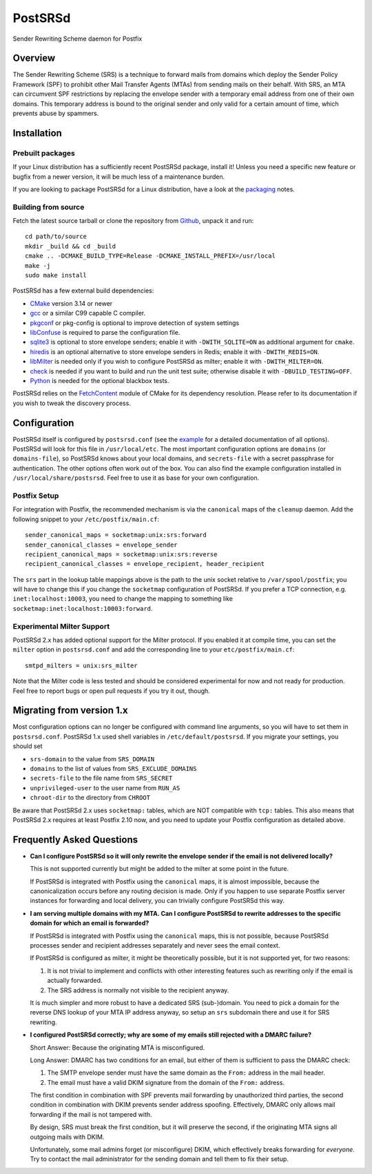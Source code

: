 ..
    PostSRSd - Sender Rewriting Scheme daemon for Postfix
    Copyright 2012-2022 Timo Röhling <timo@gaussglocke.de>
    SPDX-License-Identifier: GPL-3.0-only

========
PostSRSd
========

Sender Rewriting Scheme daemon for Postfix


Overview
--------

The Sender Rewriting Scheme (SRS) is a technique to forward mails from domains
which deploy the Sender Policy Framework (SPF) to prohibit other Mail Transfer
Agents (MTAs) from sending mails on their behalf. With SRS, an MTA can
circumvent SPF restrictions by replacing the envelope sender with a temporary
email address from one of their own domains. This temporary address is bound to
the original sender and only valid for a certain amount of time, which prevents
abuse by spammers.


Installation
------------

Prebuilt packages
~~~~~~~~~~~~~~~~~

If your Linux distribution has a sufficiently recent PostSRSd package, install
it! Unless you need a specific new feature or bugfix from a newer version, it
will be much less of a maintenance burden.

If you are looking to package PostSRSd for a Linux distribution, have a look
at the packaging_ notes.

.. _packaging: doc/packaging.rst

Building from source
~~~~~~~~~~~~~~~~~~~~

Fetch the latest source tarball or clone the repository from Github_, unpack it
and run::

    cd path/to/source
    mkdir _build && cd _build
    cmake .. -DCMAKE_BUILD_TYPE=Release -DCMAKE_INSTALL_PREFIX=/usr/local
    make -j
    sudo make install

.. _Github: https://github.com/roehling/postsrsd/releases/latest

PostSRSd has a few external build dependencies:

- CMake_ version 3.14 or newer
- gcc_ or a similar C99 capable C compiler.
- pkgconf_ or pkg-config is optional to improve detection of system settings
- libConfuse_ is required to parse the configuration file.
- sqlite3_ is optional to store envelope senders;
  enable it with ``-DWITH_SQLITE=ON`` as additional argument for ``cmake``.
- hiredis_ is an optional alternative to store envelope senders in Redis;
  enable it with ``-DWITH_REDIS=ON``.
- libMilter_ is needed only if you wish to configure PostSRSd as milter;
  enable it with ``-DWITH_MILTER=ON``.
- check_ is needed if you want to build and run the unit test suite;
  otherwise disable it with ``-DBUILD_TESTING=OFF``.
- Python_ is needed for the optional blackbox tests.

PostSRSd relies on the FetchContent_ module of CMake for its dependency
resolution. Please refer to its documentation if you wish to tweak the
discovery process.

.. _CMake: https://cmake.org
.. _gcc: https://gcc.gnu.org
.. _pkgconf: http://pkgconf.org
.. _libConfuse: https://github.com/libconfuse/libconfuse
.. _sqlite3: https://sqlite.org
.. _hiredis: https://github.com/redis/hiredis
.. _libMilter: https://github.com/jons/libmilter
.. _check: https://github.com/libcheck/check
.. _FetchContent: https://cmake.org/cmake/help/latest/module/FetchContent.html
.. _Python: https://www.python.org

Configuration
-------------

PostSRSd itself is configured by ``postsrsd.conf`` (see the example_ for a
detailed documentation of all options). PostSRSd will look for this file in
``/usr/local/etc``. The most important configuration options are ``domains``
(or ``domains-file``), so PostSRSd knows about your local domains, and
``secrets-file`` with a secret passphrase for authentication. The other options
often work out of the box. You can also find the example configuration
installed in ``/usr/local/share/postsrsd``. Feel free to use it as base for
your own configuration.

Postfix Setup
~~~~~~~~~~~~~

For integration with Postfix, the recommended mechanism is via the
``canonical`` maps of the ``cleanup`` daemon. Add the following snippet to your
``/etc/postfix/main.cf``::

    sender_canonical_maps = socketmap:unix:srs:forward
    sender_canonical_classes = envelope_sender
    recipient_canonical_maps = socketmap:unix:srs:reverse
    recipient_canonical_classes = envelope_recipient, header_recipient

The ``srs`` part in the lookup table mappings above is the path to the unix
socket relative to ``/var/spool/postfix``; you will have to change this if you
change the ``socketmap`` configuration of PostSRSd. If you prefer a TCP
connection, e.g. ``inet:localhost:10003``, you need to change the mapping to
something like ``socketmap:inet:localhost:10003:forward``.

.. _example: data/postsrsd.conf.in

Experimental Milter Support
~~~~~~~~~~~~~~~~~~~~~~~~~~~

PostSRSd 2.x has added optional support for the Milter protocol. If you enabled
it at compile time, you can set the ``milter`` option in ``postsrsd.conf`` and
add the corresponding line to your ``etc/postfix/main.cf``::

    smtpd_milters = unix:srs_milter

Note that the Milter code is less tested and should be considered experimental
for now and not ready for production. Feel free to report bugs or open pull
requests if you try it out, though.

Migrating from version 1.x
--------------------------

Most configuration options can no longer be configured with command line
arguments, so you will have to set them in ``postsrsd.conf``. PostSRSd 1.x used
shell variables in ``/etc/default/postsrsd``. If you migrate your settings, you
should set

- ``srs-domain`` to the value from ``SRS_DOMAIN``
- ``domains`` to the list of values from ``SRS_EXCLUDE_DOMAINS``
- ``secrets-file`` to the file name from ``SRS_SECRET``
- ``unprivileged-user`` to the user name from ``RUN_AS``
- ``chroot-dir`` to the directory from ``CHROOT``

Be aware that PostSRSd 2.x uses ``socketmap:`` tables, which are NOT compatible
with ``tcp:`` tables. This also means that PostSRSd 2.x requires at least
Postfix 2.10 now, and you need to update your Postfix configuration as detailed
above.

Frequently Asked Questions
--------------------------

* **Can I configure PostSRSd so it will only rewrite the envelope sender if the
  email is not delivered locally?**

  This is not supported currently but might be added to the milter at some
  point in the future.

  If PostSRSd is integrated with Postfix using the ``canonical`` maps, it is
  almost impossible, because the canonicalization occurs before any routing
  decision is made. Only if you happen to use separate Postfix server instances
  for forwarding and local delivery, you can trivially configure PostSRSd this
  way.

* **I am serving multiple domains with my MTA. Can I configure PostSRSd to
  rewrite addresses to the specific domain for which an email is forwarded?**

  If PostSRSd is integrated with Postfix using the ``canonical`` maps, this is
  not possible, because PostSRSd processes sender and recipient addresses
  separately and never sees the email context.

  If PostSRSd is configured as milter, it might be theoretically possible, but
  it is not supported yet, for two reasons:

  1. It is not trivial to implement and conflicts with other interesting
     features such as rewriting only if the email is actually forwarded.
  2. The SRS address is normally not visible to the recipient anyway.

  It is much simpler and more robust to have a dedicated SRS (sub-)domain. You
  need to pick a domain for the reverse DNS lookup of your MTA IP address
  anyway, so setup an ``srs`` subdomain there and use it for SRS rewriting.

* **I configured PostSRSd correctly; why are some of my emails still rejected
  with a DMARC failure?**

  Short Answer: Because the originating MTA is misconfigured.

  Long Answer: DMARC has two conditions for an email, but either of them is
  sufficient to pass the DMARC check:

  1. The SMTP envelope sender must have the same domain as the
     ``From:`` address in the mail header.
  2. The email must have a valid DKIM signature from the domain of the
     ``From:`` address.

  The first condition in combination with SPF prevents mail forwarding by
  unauthorized third parties, the second condition in combination with DKIM
  prevents sender address spoofing. Effectively, DMARC only allows mail
  forwarding if the mail is not tampered with.

  By design, SRS must break the first condition, but it will preserve the
  second, if the originating MTA signs all outgoing mails with DKIM.

  Unfortunately, some mail admins forget (or misconfigure) DKIM, which
  effectively breaks forwarding for *everyone*. Try to contact the mail
  administrator for the sending domain and tell them to fix their setup.
